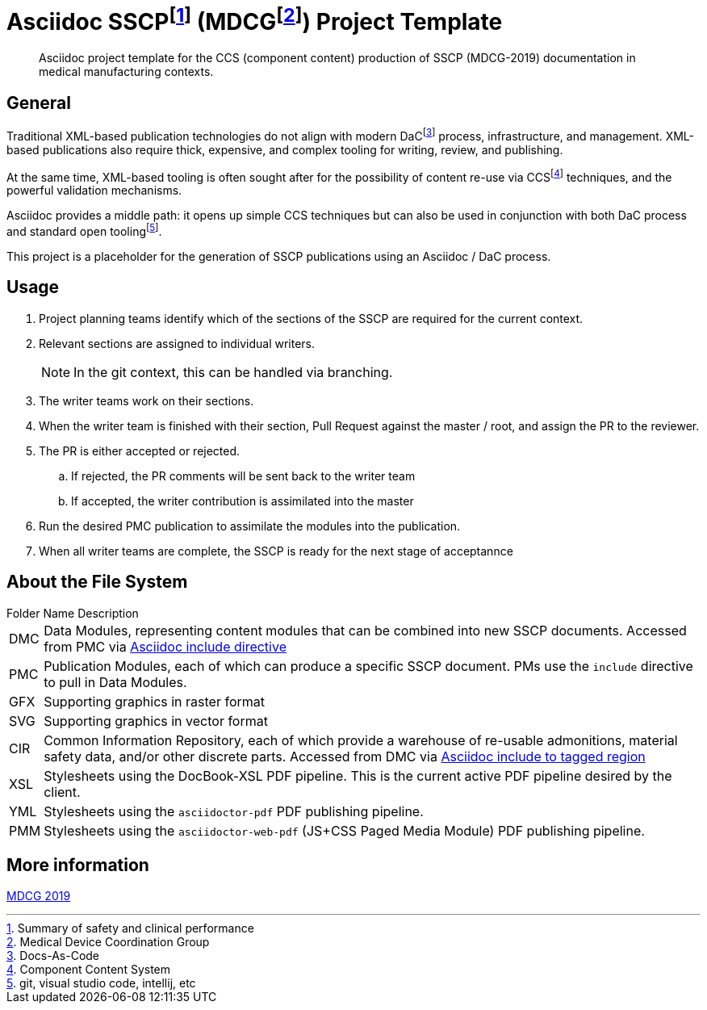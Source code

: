 = Asciidoc SSCPfootnote:[Summary of safety and clinical performance] (MDCGfootnote:[Medical Device Coordination Group]) Project Template

[abstract]
Asciidoc project template for the CCS (component content) production of SSCP (MDCG-2019) documentation in medical manufacturing contexts.

== General

Traditional XML-based publication technologies do not align with modern DaCfootnote:[Docs-As-Code] process, infrastructure, and management. XML-based publications also require thick, expensive, and complex tooling for writing, review, and publishing.

At the same time, XML-based tooling is often sought after for the possibility of content re-use via CCSfootnote:[Component Content System] techniques, and the powerful validation mechanisms.

Asciidoc provides a middle path: it opens up simple CCS techniques but can also be used in conjunction with both DaC process and standard open toolingfootnote:[git, visual studio code, intellij, etc].

This project is a placeholder for the generation of SSCP publications using an Asciidoc / DaC process.

== Usage

[.procedure]
. Project planning teams identify which of the sections of the SSCP are required for the current context.
. Relevant sections are assigned to individual writers. 
+
NOTE: In the git context, this can be handled via branching.
. The writer teams work on their sections.
. When the writer team is finished with their section, Pull Request against the master / root, and assign the PR to the reviewer. 
. The PR is either accepted or rejected. 
.. If rejected, the PR comments will be sent back to the writer team
.. If accepted, the writer contribution is assimilated into the master
. Run the desired PMC publication to assimilate the modules into the publication.
. When all writer teams are complete, the SSCP is ready for the next stage of acceptannce

== About the File System

.Folder Name Description
[horizontal]
DMC:: Data Modules, representing content modules that can be combined into new SSCP documents. Accessed from PMC via https://docs.asciidoctor.org/asciidoc/latest/directives/include/[Asciidoc include directive]
PMC:: Publication Modules, each of which can produce a specific SSCP document. PMs use the `include` directive to pull in Data Modules. 
GFX:: Supporting graphics in raster format
SVG:: Supporting graphics in vector format
CIR:: Common Information Repository, each of which provide a warehouse of re-usable admonitions, material safety data, and/or other discrete parts. Accessed from DMC via https://docs.asciidoctor.org/asciidoc/latest/directives/include-tagged-regions/[Asciidoc include to tagged region]
XSL:: Stylesheets using the DocBook-XSL PDF pipeline. This is the current active PDF pipeline desired by the client.
YML:: Stylesheets using the `asciidoctor-pdf` PDF publishing pipeline.
PMM:: Stylesheets using the `asciidoctor-web-pdf` (JS+CSS Paged Media Module) PDF publishing pipeline.

== More information

https://health.ec.europa.eu/document/download/5f082b2f-8d51-495c-9ab9-985a9f39ece4_en[MDCG 2019]
